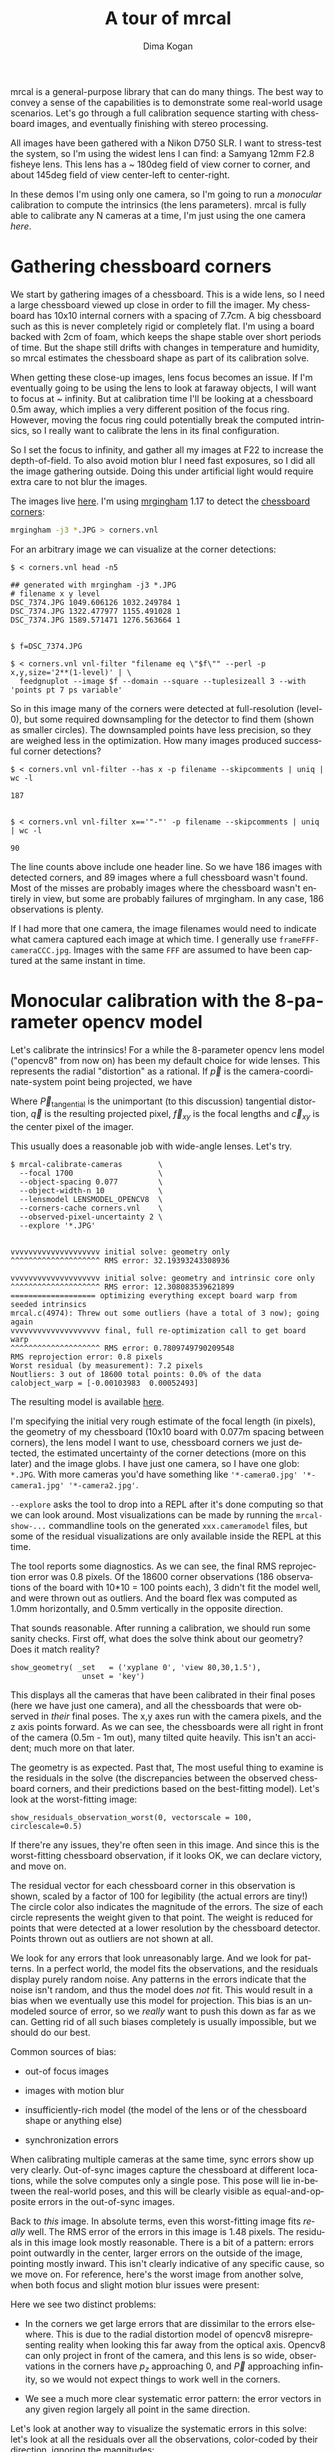 #+title: A tour of mrcal
#+author: Dima Kogan
#+email: dima@secretsauce.net
#+language: en

mrcal is a general-purpose library that can do many things. The best way to
convey a sense of the capabilities is to demonstrate some real-world usage
scenarios. Let's go through a full calibration sequence starting with chessboard
images, and eventually finishing with stereo processing.

All images have been gathered with a Nikon D750 SLR. I want to stress-test the
system, so I'm using the widest lens I can find: a Samyang 12mm F2.8 fisheye
lens. This lens has a ~ 180deg field of view corner to corner, and about 145deg
field of view center-left to center-right.

In these demos I'm using only one camera, so I'm going to run a /monocular/
calibration to compute the intrinsics (the lens parameters). mrcal is fully able
to calibrate any N cameras at a time, I'm just using the one camera /here/.

* Gathering chessboard corners

We start by gathering images of a chessboard. This is a wide lens, so I need a
large chessboard viewed up close in order to fill the imager. My chessboard has
10x10 internal corners with a spacing of 7.7cm. A big chessboard such as this is
never completely rigid or completely flat. I'm using a board backed with 2cm of
foam, which keeps the shape stable over short periods of time. But the shape
still drifts with changes in temperature and humidity, so mrcal estimates the
chessboard shape as part of its calibration solve.

When getting these close-up images, lens focus becomes an issue. If I'm
eventually going to be using the lens to look at faraway objects, I will want to
focus at ~ infinity. But at calibration time I'll be looking at a chessboard
0.5m away, which implies a very different position of the focus ring. However,
moving the focus ring could potentially break the computed intrinsics, so I
really want to calibrate the lens in its final configuration.

So I set the focus to infinity, and gather all my images at F22 to increase the
depth-of-field. To also avoid motion blur I need fast exposures, so I did all
the image gathering outside. Doing this under artificial light would require
extra care to not blur the images.

The images live [[file:data/board][here]]. I'm using [[https://github.com/dkogan/mrgingham/][mrgingham]] 1.17 to detect the [[./data/board/corners.vnl][chessboard corners]]:

#+begin_src sh
mrgingham -j3 *.JPG > corners.vnl 
#+end_src

For an arbitrary image we can visualize at the corner detections:

#+begin_example
$ < corners.vnl head -n5

## generated with mrgingham -j3 *.JPG
# filename x y level
DSC_7374.JPG 1049.606126 1032.249784 1
DSC_7374.JPG 1322.477977 1155.491028 1
DSC_7374.JPG 1589.571471 1276.563664 1


$ f=DSC_7374.JPG

$ < corners.vnl vnl-filter "filename eq \"$f\"" --perl -p x,y,size='2**(1-level)' | \
  feedgnuplot --image $f --domain --square --tuplesizeall 3 --with 'points pt 7 ps variable'
#+end_example

[[./mrgingham-results.png]]

So in this image many of the corners were detected at full-resolution (level-0),
but some required downsampling for the detector to find them (shown as smaller
circles). The downsampled points have less precision, so they are weighed less
in the optimization. How many images produced successful corner detections?

#+begin_example
$ < corners.vnl vnl-filter --has x -p filename --skipcomments | uniq | wc -l

187


$ < corners.vnl vnl-filter x=='"-"' -p filename --skipcomments | uniq | wc -l

90
#+end_example

The line counts above include one header line. So we have 186 images with
detected corners, and 89 images where a full chessboard wasn't found. Most of
the misses are probably images where the chessboard wasn't entirely in view, but
some are probably failures of mrgingham. In any case, 186 observations is
plenty.

If I had more that one camera, the image filenames would need to indicate what
camera captured each image at which time. I generally use
=frameFFF-cameraCCC.jpg=. Images with the same =FFF= are assumed to have been
captured at the same instant in time.

* Monocular calibration with the 8-parameter opencv model

Let's calibrate the intrinsics! For a while the 8-parameter opencv lens model
("opencv8" from now on) has been my default choice for wide lenses. This
represents the radial "distortion" as a rational. If $\vec p$ is the
camera-coordinate-system point being projected, we have

\begin{eqnarray*}
\vec P &\equiv& \frac{\vec {p_{xy}}}{p_z} \\
r &\equiv& \left|\vec P\right|            \\
\vec P_\mathrm{radial} &\equiv& \frac{ 1 + k_0 r^2 + k_1 r^4 + k_4 r^6}{ 1 + k_5 r^2 + k_6 r^4 + k_7 r^6} \vec P \\
\vec q &=& \vec f_{xy} \left( \vec P_\mathrm{radial} + \vec P_\mathrm{tangential} \right) + \vec c_{xy}
\end{eqnarray*}

Where $\vec P_\mathrm{tangential}$ is the unimportant (to this discussion)
tangential distortion, $\vec q$ is the resulting projected pixel, $\vec f_{xy}$
is the focal lengths and $\vec c_{xy}$ is the center pixel of the imager.

This usually does a reasonable job with wide-angle lenses. Let's try.

#+begin_example
$ mrcal-calibrate-cameras        \
  --focal 1700                   \
  --object-spacing 0.077         \
  --object-width-n 10            \
  --lensmodel LENSMODEL_OPENCV8  \
  --corners-cache corners.vnl    \
  --observed-pixel-uncertainty 2 \
  --explore '*.JPG'


vvvvvvvvvvvvvvvvvvvv initial solve: geometry only
^^^^^^^^^^^^^^^^^^^^ RMS error: 32.19393243308936

vvvvvvvvvvvvvvvvvvvv initial solve: geometry and intrinsic core only
^^^^^^^^^^^^^^^^^^^^ RMS error: 12.308083539621899
=================== optimizing everything except board warp from seeded intrinsics
mrcal.c(4974): Threw out some outliers (have a total of 3 now); going again
vvvvvvvvvvvvvvvvvvvv final, full re-optimization call to get board warp
^^^^^^^^^^^^^^^^^^^^ RMS error: 0.7809749790209548
RMS reprojection error: 0.8 pixels
Worst residual (by measurement): 7.2 pixels
Noutliers: 3 out of 18600 total points: 0.0% of the data
calobject_warp = [-0.00103983  0.00052493]
#+end_example

The resulting model is available [[file:data/board/opencv8.cameramodel][here]].

I'm specifying the initial very rough estimate of the focal length (in pixels),
the geometry of my chessboard (10x10 board with 0.077m spacing between corners),
the lens model I want to use, chessboard corners we just detected, the estimated
uncertainty of the corner detections (more on this later) and the image globs. I
have just one camera, so I have one glob: =*.JPG=. With more cameras you'd have
something like ='*-camera0.jpg' '*-camera1.jpg' '*-camera2.jpg'=.

=--explore= asks the tool to drop into a REPL after it's done computing so that
we can look around. Most visualizations can be made by running the
=mrcal-show-...= commandline tools on the generated =xxx.cameramodel= files, but
some of the residual visualizations are only available inside the REPL at this
time.

The tool reports some diagnostics. As we can see, the final RMS reprojection
error was 0.8 pixels. Of the 18600 corner observations (186 observations of the
board with 10*10 = 100 points each), 3 didn't fit the model well, and were
thrown out as outliers. And the board flex was computed as 1.0mm horizontally,
and 0.5mm vertically in the opposite direction.

That sounds reasonable. After running a calibration, we should run some sanity
checks. First off, what does the solve think about our geometry? Does it match
reality?

#+begin_example
show_geometry( _set   = ('xyplane 0', 'view 80,30,1.5'),
                unset = 'key')
#+end_example

[[./calibration-chessboards-geometry.png]]

This displays all the cameras that have been calibrated in their final poses
(here we have just one camera), and all the chessboards that were observed in
/their/ final poses. The x,y axes run with the camera pixels, and the z axis
points forward. As we can see, the chessboards were all right in front of the
camera (0.5m - 1m out), many tilted quite heavily. This isn't an accident; much
more on that later.

The geometry is as expected. Past that, The most useful thing to examine is the
residuals in the solve (the discrepancies between the observed chessboard
corners, and their predictions based on the best-fitting model). Let's look at
the worst-fitting image:

#+begin_example
show_residuals_observation_worst(0, vectorscale = 100, circlescale=0.5)
#+end_example

[[./worst-opencv8.png]]

If there're any issues, they're often seen in this image. And since this is the
worst-fitting chessboard observation, if it looks OK, we can declare victory,
and move on.

The residual vector for each chessboard corner in this observation is shown,
scaled by a factor of 100 for legibility (the actual errors are tiny!) The
circle color also indicates the magnitude of the errors. The size of each circle
represents the weight given to that point. The weight is reduced for points that
were detected at a lower resolution by the chessboard detector. Points thrown
out as outliers are not shown at all.

We look for any errors that look unreasonably large. And we look for patterns.
In a perfect world, the model fits the observations, and the residuals display
purely random noise. Any patterns in the errors indicate that the noise isn't
random, and thus the model does /not/ fit. This would result in a bias when we
eventually use this model for projection. This bias is an unmodeled source of
error, so we /really/ want to push this down as far as we can. Getting rid of
all such biases completely is usually impossible, but we should do our best.

Common sources of bias:

- out-of focus images

- images with motion blur

- insufficiently-rich model (the model of the lens or of the chessboard shape or
  anything else)

- synchronization errors

When calibrating multiple cameras at the same time, sync errors show up very
clearly. Out-of-sync images capture the chessboard at different locations, while
the solve computes only a single pose. This pose will lie in-between the
real-world poses, and this will be clearly visible as equal-and-opposite errors
in the out-of-sync images.

Back to /this/ image. In absolute terms, even this worst-fitting image fits
/really/ well. The RMS error of the errors in this image is 1.48 pixels. The
residuals in this image look mostly reasonable. There is a bit of a pattern:
errors point outwardly in the center, larger errors on the outside of the image,
pointing mostly inward. This isn't clearly indicative of any specific cause, so
we move on. For reference, here's the worst image from another solve, when both
focus and slight motion blur issues were present:

[[./worst-opencv8-bias.png]]

Here we see two distinct problems:

- In the corners we get large errors that are dissimilar to the errors
  elsewhere. This is due to the radial distortion model of opencv8
  misrepresenting reality when looking this far away from the optical axis.
  Opencv8 can only project in front of the camera, and this lens is so wide,
  observations in the corners have $p_z$ approaching 0, and $\vec P$ approaching
  infinity, so we would not expect things to work well in the corners.

- We see a much more clear systematic error pattern: the error vectors in any
  given region largely all point in the same direction.

Let's look at another way to visualize the systematic errors in this solve:
let's look at all the residuals over all the observations, color-coded by their
direction, ignoring the magnitudes:

#+begin_example
show_residuals_directions(0, unset='key')
#+end_example

[[./directions-opencv8.png]]

As before, if the model fit the observations, the errors would represent random
noise, and no error pattern would be visible. Here we can clearly see lots of
green in the top-right and top and left, lots of blue and magenta in the center,
yellow at the bottom, and so on. This is not random noise.

The green contour at the edge is the "valid-intrinsics region", a rough estimate
indicating where the intrinsics are reliable. It is useful only approximately,
/especially/ for parametric models such as opencv8.

Clearly there's some bias in this model. As we have seen, the errors here are
all fairly small, but they become very important when doing precision work like,
for instance, long-range stereo.

Let's fix it.

* Monocular calibration with a splined stereographic model

Usable uncertainty quantification and accurate projections are major goals of
mrcal. To achive these, mrcal supports /splined/ models. At this time there's
only a single representation supported: a /splined stereographic/ model. More
will be added with time.

** Splined stereographic model definition

The basis of a splined stereographic model is a stereographic projection. A
world point that lies $\theta$ off the camera's optical axis projects to
$\left|\vec q - \vec q_0\right| = 2 f \tan \frac{\theta}{2}$ pixels from the
image center where $f$ is the focal length. Note that this representation
supports projections behind the camera ($\theta > 90^\circ$) with a single
singularity directly behind the camera. This is unlike the pinhole model, which
has $\left|\vec q - \vec q_0\right| = f \tan \theta$, and projects to infinity as $\theta
\rightarrow 90^\circ$.

Basing the new model on a stereographic projection lifts the inherent
forward-view-only limitation of opencv8. To give the model enough flexibility to
be able to represent any projection function I define two correction surfaces,
which serve to adjust the stereographic projection to fit whatever projection
behavior we want. I do this:

Let $\vec p$ be the camera-coordinate system point being projected. The angle
off the projection center is

\[ \theta \equiv \tan^{-1} \frac{\left|\vec {p_{xy}}\right|}{p_z} \]

The normalized stereographic projection is

\[ \vec u \equiv 2 \frac{\vec {p_{xy}}}{\left|\vec {p_{xy}}\right|} \tan\frac{\theta}{2}  \]

This initial projection operation collapses the 3D point $\vec p$ into a 2D
point $\vec u$. I use this projection value to look-up an adjustment factor
$\Delta \vec u$ using two splined surfaces: one for each of the two elements of

\[ \Delta \vec u \equiv \begin{bmatrix} \mathrm{spline0} \left( \vec u \right) \\ \mathrm{spline1} \left( \vec u \right) \end{bmatrix} \]

The parameters defining these surfaces comprise the parameters of this lens
model. I use B-splines to represent the surfaces (quadratic and cubic are
implemented at this time). These have optimization-friendly local support and
sufficient continuity properties.

Once we have the correction, we can define the rest of the projection function:

\[ \vec q = \vec f_{xy} \left( \vec u + \Delta \vec u \right) + \vec c_{xy} \]

Here $\vec f_{xy}$ and $\vec c_{xy}$ are the usual focal-length-in-pixels and
imager-center parameters that all the other projection function have. The user
decides how much of the normalized $\vec u$ space we want to support. And the
user decides how dense the spline should be.

** Solving

I run the same exact calibration as before, but using the richer model to
specify the lens:

#+begin_example
$ mrcal-calibrate-cameras                                                       \
  --focal 1700                                                                  \
  --object-spacing 0.077                                                        \
  --object-width-n 10                                                           \
  --lensmodel LENSMODEL_SPLINED_STEREOGRAPHIC_order=3_Nx=30_Ny=20_fov_x_deg=170 \
  --corners-cache corners.vnl                                                   \
  --observed-pixel-uncertainty 2                                                \
  --explore '*.JPG'


vvvvvvvvvvvvvvvvvvvv initial solve: geometry only
^^^^^^^^^^^^^^^^^^^^ RMS error: 32.19393243308936

vvvvvvvvvvvvvvvvvvvv initial solve: geometry and intrinsic core only
^^^^^^^^^^^^^^^^^^^^ RMS error: 12.308083539621899
=================== optimizing everything except board warp from seeded intrinsics
vvvvvvvvvvvvvvvvvvvv final, full re-optimization call to get board warp
^^^^^^^^^^^^^^^^^^^^ RMS error: 0.599580146623648
RMS reprojection error: 0.6 pixels
Worst residual (by measurement): 4.3 pixels
Noutliers: 0 out of 18600 total points: 0.0% of the data
calobject_warp = [-0.00096895  0.00052931]
#+end_example

The resulting model is available [[file:data/board/splined.cameramodel][here]].

The lens model
=LENSMODEL_SPLINED_STEREOGRAPHIC_order=3_Nx=30_Ny=20_fov_x_deg=170= is the only
difference in the command. Unlike =LENSMODEL_OPENCV8=, /this/ model has
/configuration/ parameters: the spline order (we use cubic splines here), the
spline density (here each spline surface has 30 x 20 knots), and the rough
field-of-view (here we specify about 170 degrees horizontal field of view).

There're over 1000 lens parameters here, but the problem is very sparse, so we
can still process this in a reasonable time. Making this work faster would be
great, but it's already reasonably fast for most usages.

The opencv8 solve had 3 points that fit so poorly, the solver threw them away as
outliers. Here we have 0. The RMS reprojection error dropped from 0.8 pixels to
0.6. The estimated chessboard shape stayed roughly the same. These are all what
we hope to see.

Let's look at the worst-fitting single image in /this/ solve:

#+begin_example
show_residuals_observation_worst(0, vectorscale = 100, circlescale=0.5)
#+end_example

[[./worst-splined.png]]

Interestingly, it is the same observations as with opencv8. All the errors are
significantly smaller than before; the previous pattern is much less pronounced,
but it still there. What do the residual directions tell us?

#+begin_example
show_residuals_directions(0, unset='key')
#+end_example

[[./directions-splined.png]]

/Much/ better. If there is a pattern, I can't see it.

We can also visualize the spline surface itself. Here I'm using the commandline
tool instead of a function in the =mrcal-calibrate-cameras= REPL.

#+begin_src sh
mrcal-show-splined-model-surface --spline-index-domain data/board/splined.cameramodel x --set 'cbrange [-.25:.25]' --unset key
#+end_src

[[./splined-knots.png]]

This shows $\Delta u_0 = \mathrm{spline0}\left(\vec u\right)$. Each X in the
plot is a "knot" of the spline surface, a point where a control point value is
defined. We're looking at the spline domain, so the axes of the plot are $u_0$
and $u_1$. This is a cubic spline, so the valid spline region starts one knot
inside from the edge; this is shown as the green rectagle. Each $\vec u$
projects to some pixel coordinate $\vec q$ in some very nonlinear way, and I
draw the bounds of the imager as the thick, purple curve. We want the imager
bounds to lie entirely within the valid spline region. Looking at this plot, we
can see that is indeed what happens. If the imager poked outside the valid
spline region, we wouldn't be able to project anything to that slice of the
image. The fix would be to increase the model field of view by adjusting the
=fov_x_deg= values in the name of the lens model.

Alternately, I can look at the spline surface as a function of the pixel
coordinates:

#+begin_src sh
mrcal-show-splined-model-surface splined.cameramodel --set 'cbrange [-.25:.25]' x --unset key --set 'xrange [-300:6300]' --set 'yrange [4300:-300]'
#+end_src

[[./splined-knots-pixel-domain.png]]

Now the imager boundary is a nice rectangle, but the valid spline region is a
curve. Here we can also see an [[file:index.org::#splined non-monotonicity][ugly feature of the current representation]]: since
the correction $\Delta \vec u$ uses $\vec u$ to index the splined surface, the
resulting projection function is allowed to be non-monotonic. This results in
very odd-looking behavior at the edges:

- wildly jumping knot positions at the edges (as seen in the scary-looking
  valid-spline region bounds in this plot)
- extreme values of the spline surface at the edges (as seen in the yellow/black
  blobs in the previous plots)

It would be nice to fix these, but they cause no obvious practical ill effects.

* Differencing
We just used the same chessboard observations to compute the intrinsics of a
lens in two different ways:

- Using a lean opencv8 lens model
- Using a rich splined-stereographic lens model

And we saw evidence that the splined model will do a better job of representing
reality. Can we quantify that? How different are the two models? Let's compute
it. Given a pixel $\vec q_0$ we can

1. Unproject it to a point $\vec p$ using one lens model
2. Project $\vec p$ back to pixel coords $\vec q_1$ using the /other/ lens model
3. Report the reprojection difference $\vec q_1 - \vec q_0$ as the diff at this
   pixel location

[[./diff-notransform.svg]]

This is a very common thing to want to do, so mrcal provides a tool to do it.
Let's compare the two models:

#+begin_src sh
mrcal-show-projection-diff --radius 0 --cbmax 200 --unset key data/board/opencv8.cameramodel data/board/splined.cameramodel
#+end_src

[[./diff-radius0-heatmap-splined-opencv8.png]]

Well that's strange. The reported differences really do have units of /pixels/.
Are the two models /that/ different? And is the best-aligned area really where
this plot indicates? If we ask for the vector field of differences instead of a
heat map, we get a hint about what's going on:

#+begin_src sh
mrcal-show-projection-diff --radius 0 --cbmax 200 --unset key --vectorfield --vectorscale 5 --gridn 30 20 data/board/opencv8.cameramodel data/board/splined.cameramodel
#+end_src

[[./diff-radius0-vectorfield-splined-opencv8.png]]

This is a /very/ regular pattern. What does it mean?

The answer is rooted in the location and orientation of the camera coordinate
system in respect to the physical lens and camera. The optimization algorithm
only knows where the chessboard corners were observed. It does /not/ know where
anything is, and it has to compute all geometry. And as always, fitted results
differ from reality somewhat. In this case, the origin of the camera coordinate
system and the orientation of this coordinate system are noisy quantities that
will vary from solve to solve. There exists some transformation between the
camera coordinate system from the solution and the coordinate system defined by
the physical lens and camera body. And this transformation is different each
time we run a solve. It is important to note that *this implied transformation
is built-in to the intrinsics*. Even if we're not explicitly optimizing the
camera pose (which is the case with these monocular solves), this implied
transformation is still something that exists and moves around in response to
noise. Rich models like the splined stereographic models are able to encode a
wider range of implied transformations, but even the simplest models have some
transform that must be compensated for.

Looking at the vectorfield above, it looks like we need to move one of the
cameras up and to the left, and then we need to rotate that camera. We can
automate this by adding a critical missing step to the procedure above between
steps 1 and 2:

- Transform $\vec p$ from the coordinate system of one camera to the coordinate
  system of the other camera

[[./diff-yestransform.svg]]

But we don't know anything about the physical coordinate system of either
camera. How can we compute this transformation? We do a fit. The "right"
transformation will transform $\vec v$ in such a way that the reported
mismatches in $\vec q$ will be minimized. There are many details here, but we
don't need to know them to run the tool. Previously we passed =--radius 0= to
bypass the fit. Let's leave out that option to get the usable diff:

#+begin_src sh
mrcal-show-projection-diff --unset key data/board/opencv8.cameramodel data/board/splined.cameramodel
#+end_src

[[./diff-splined-opencv8.png]]

/Much/ better. As expected, the two models agree relatively well in the center,
and the error grows as we move towards the edges. If we used a leaner model,
such as opencv4, this effect would be more pronounced. Do note that since we do
a fit, there's some ambiguity in the details. We choose where we get the data
for our implied transformation fit. We can decide that we really care about low
differences right at the center at the expense of a worse fit further out, or we
can decide that a reasonable-but-not-great fit is acceptable as long as it
covers a wide area. For instance, focusing at the center gives us a lower diff
there:

#+begin_src sh
mrcal-show-projection-diff --radius 500 --unset key data/board/opencv8.cameramodel data/board/splined.cameramodel
#+end_src

[[./diff-radius500-splined-opencv8.png]]

Both are valid.

This differencing method is very powerful. We can use it to, for instance

- evaluate the variability of different lenses
- quantify intrinsics drift due to mechanical or thermal stresses, or anything else
- test different solution methods
- as the core of a cross-validation scheme

Many of these analyses immediately raise a question: how much of a difference do
I expect to get from random noise, and how much is attributable to whatever I'm
measuring?

Furthermore, how do we decide which data to use for the fit of the implied
transformation? Here I was careful to get chessboard images everywhere in the
imager, but what if there was occlusion in the space, so I was only able to get
images in one area? In this case we would want to use only the data in that area
for the fit of the implied transformation (because we won't expect the data in
other areas to fit). But what to do if we don't know where that area is?

These questions can be answered conclusively by quantifying the projection
uncertainty, so let's talk about that now.

* Projection uncertainty

It would be /really/ nice to be able to compute an /uncertainty/ along with
every projection operation: given a camera-coordinate point $\vec p$ we would
compute the projected pixel coordinate $\vec q$, along with the covariance
$\mathrm{Var} \left(\vec q\right)$ to represent the uncertainty. If this were
available we could

- Propagate this uncertainty downstream to whatever uses the projection
  operation, for example to get the uncertainty of ranges from a triangulation
- Evaluate how trustworthy a given calibration is, and to run studies about how
  to do better
- Quantify the baseline noise level for informed interpretation of model
  differences
- Intelligently select the region used to compute the implied transformation
  when computing differences

Some of these are quite important. Since splined models can have 1000s of
parameters, and when fitting those models we /will/ overfit. This isn't bad in
itself, however, if we can quantify the uncertainty: "overfitting" simply means
the uncertainty is higher than it otherwise would be, and if we can quantify it,
we can decide what level is acceptable.

So let's compute it. This description is a summary; a detailed writeup is in the
docstring for =mrcal.projection_uncertainty()=. We assume that the model of our
system is correct, and that the fitted results are not perfect only because the
input observations have some noise. As we have seen in the earlier solves, this
assumption is much more valid with splined models than it is with all the lean
models. We have seen that the residual distribution in the opencv8 solve has
visible patterns (it is heteroscedactic), so there are unmodeled errors in that
solve. The uncertainty analysis does /not/ take those errors into account, and
the reported uncertainties will be overly-optimistic when using lean models.

The noise in the input observations is hard to measure (there's an [[https://github.com/dkogan/mrgingham/blob/master/mrgingham-observe-pixel-uncertainty][attempt]] in
mrgingham), but easy to loosely estimate. It is a reasonable assumption that
each x and y measurement in every chessboard corner contains independent,
gaussian noise, and we can get a loose estimate of its variance by inspection.
If mrgingham needed to downsample the image to get a corner's coordinates, the
expected noise level is increase accordingly. This estimate of the input noise
is passed in to the =mrcal-calibrate-cameras= tool in the
=--observed-pixel-uncertainty= argument.

We propagate the uncertainty of the inputs through the optimization to get the
covariance of the full optimization vector. This vector includes /everything/:
the intrinsics of /all/ the cameras, the geometry of /all/ the cameras, the
geometry of /all/ the chessboard poses, the chessboard shape, etc.

Now let's say we have a point fixed in space somewhere. We can use the geometry
in the optimization vector to transform this point to the camera's coordinate
system (all geometry in the solve is uncertain), and then we can use the
camera's intrinsics (also uncertain) to project that point to a pixel
coordinate. We have the covariances of all these things, and we propagate those
through the transformations and projection to get the covariance of the reported
pixel coordinate. This glosses over a lot of detail. Please see the docstring
for =mrcal.projection_uncertainty()= for more information.

** Simulation

Let's generate some synthetic data to demonstrate this idea in practice. The
analysis and results come directly from running this script from the mrcal test
suite:

#+begin_src sh
test/test-projection-uncertainty.py --fixed cam0 --model opencv4 --make-documentation-plots
#+end_src

Let's place 4 cameras using an opencv4 distortion model side by side, and let's
have them look at 50 chessboards, with randomized positions and orientations.
The bulk of this is done by =mrcal.synthesize_board_observations()=. The
synthetic geometry looks like this:

[[file:simulated-geometry--simulated-uncertainty-opencv4.svg]]

The coordinate system of each camera is shown. Each observed chessboard is shown
as a zigzag connecting all the corners in order. What does each camera actually
see?

[[file:simulated-observations--simulated-uncertainty-opencv4.svg]]

All the chessboards are roughly at the center of the scene, so the left camera
sees stuff on the right, and the right camera sees stuff on the left.

We want to evaluate the uncertainty of a calibration made with these
observations. We run 100 randomized trials, where each time we

- add a bit of noise to the observations
- compute the calibration
- look at what happens to the projection of an arbitrary point on the imager:
  the marked * in the plots above

A very confident calibration has low uncertainty, and projections would be
insensitive to observation noise: the * wouldn't move very much when we add
input noise. By contrast, a poor calibration would have high uncertainty, and
the * would move quite a bit due to random observation noise.

Let's run the ramdomized trials, and let's plot where the projected * ends up
for each trial. Let's plot the empirical 1-sigma ellipse computed from these
samples, and let's also plot the 1-sigma ellipse predicted by the
=mrcal.projection_uncertainty()= routine. This routine is analytical, and does
/not/ do any random sampling. It is thus much faster than sampling would be.

[[file:distribution-onepoint--simulated-uncertainty-opencv4.svg]]

Clearly the two ellipses (blue and green) line up very well, so there's very
good agreement between the observed and predicted uncertainties. So from now on
I will use the predictions only. We see that the uncertainties of this point are
very different for each camera. Why? Because we're looking at a point in the
top-left quadrant of the imager. And as we saw before, this point was surrounded
by chessboard observations in only one camera. In the two middle cameras this
point was on the edge of where the chessboards were observed. And in the last
camera, the observations were all far away from this point. In this camera, we
have no data about the lens behavior in this area, and we're extrapolating. We
should expect to have the best uncertainty in the first camera, worse
uncertainties in the next two cameras, and very poor uncertainty in the last
camera. And this is exactly what we observe.

Since we can use the relatively quick-to-compute
=mrcal.projection_uncertainty()= estimates, let's look at the uncertainty maps
across the whole imager. =mrcal.show_projection_uncertainty()= does this for us:

[[file:uncertainty-wholeimage--simulated-uncertainty-opencv4.png]]

As expected, we see that the sweet spot is different for each camera, and it
tracks the location of the chessboard observations. And we can see that the * is
in the sweet spot only in the first camera.

Let's focus on the last camera. Here the chessboard observations were nowhere
near the focus point, and we reported an expected projection error of ~0.8
pixels. This is significantly worse than the other cameras, but it's not
terrible. If an error of 0.8 pixels is acceptable for our application, could we
use that calibration result to project points around the *?

No. We didn't observe any chessboards there, so we really don't know how the
lens behaves in that area. The uncertainty algorithm isn't wrong, but in this
case it's not answering the question we really want answered. We're computing
how the observation noise affects the calibration, including the lens parameters
(opencv4 in this case). And then we compute how the noise in those lens
parameters and geometry affects projection. In /this/ case we're using a very
lean lens model. Thus this model is quite stiff, and this stiffness prevents the
projection $\vec q$ from moving very far, which we then interpret as a
relatively-low uncertainty of 0.8 pixels. Our choice of lens model itself is
giving us low uncertainties. If we knew for a fact that the true lens is 100%
representable by an opencv4 model, then this would be be correct, but that never
happens in reality. So *lean models always produce an overly-optimistic
uncertainty estimate*.

This is yet another major advantage of the splined models: they're very
flexible, so the model itself has very little effect on our reported
uncertainty. And we get the behavior we want: confidence in the result is driven
/only/ by the data we have gathered.

Let's re-run this analysis using a splined model, and let's look at the same
uncertainty plots as above (note: this is /slow/):

#+begin_src sh
test/test-projection-uncertainty.py --fixed cam0 --model splined --make-documentation-plots
#+end_src

[[file:uncertainty-wholeimage--simulated-uncertainty-splined.png]]

As we hoped, the reported uncertainties are now far worse. In fact, we can see
that only the first camera's projection is truly reliable at the *. This is
representative of reality.

Given all this I will claim that we want to use splined models in most
situations, even for long lenses which roughly follow the pinhole model. The
basis of mrcal's splined models is the stereographic projection, which is
identical to a pinhole projection when representing a long lens. So the splined
models will fit long lenses well. The only downside to using a splined model in
general is the extra required computational cost. It isn't terrible today, and
will get better with time. And for that low price we get the extra precision (no
lens follows the pinhole projection when you look closely enough) and we get
truthful uncertainty reporting.

** Revisiting uncertainties from the earlier calibrations

We started this by calibrating a camera using an opencv8 model, and then again
with a splined model. Let's look at the uncertainty of those solves using the
handy =mrcal-show-projection-uncertainty= tool.

First, the opencv8 solve:

#+begin_src sh
mrcal-show-projection-uncertainty data/board/opencv8.cameramodel --unset key
#+end_src

[[./uncertainty-opencv8.png]]

And the splined solve:

#+begin_src sh
mrcal-show-projection-uncertainty data/board/splined.cameramodel --unset key
#+end_src

[[./uncertainty-splined.png]]

As expected, the splined model doesn't have the stiffness of opencv8, so we get
the less optimistic (but more realistic) uncertainties.

* The effect of range in differencing and uncertainty computations

Earlier I talked about how we compute the diff between two models and about how
we compute uncertainties. There was one important detail common to both those
computations that I glossed over earlier, and that I would like to revisit now.
A reminder:

- To compute a diff, I unproject $\vec q_0$ to a point in space $\vec p$ (in
  camera coordinates), transform it, and project that back to the other camera
  to get $\vec q_1$

- To compute an uncertainty, I unproject $\vec q_0$ to (eventually) a point in
  space $\vec p$ (in some global coordinate system), then project it back,
  propagating all the uncertanties of all the quantities used to compute the
  transformations and projection.

The significant part is the specifics of "unproject $\vec q_0$". Unlike a
projection operation, an /unprojection/ is ambiguous: given some
camera-coordinate-system point $\vec p$ that projects to a pixel $\vec q$, we
have $\vec q = \mathrm{project}\left(k \vec v\right)$ /for all/ $k$. So an
unprojection gives you a direction, but no range. What that means in this case,
is that we choose a range of interest when computing diffs or uncertainties. It
only makes sense to talk about a "diff when looking at points $x$ meters away"
or "the projection uncertainty when looking out to $x$ meters".

A surprising consequence of this is that while /projection/ is invariant to
scaling ($k \vec v$ projects to the same $\vec q$ for any $k$), the uncertainty
of this projection is /not/ invariant to this scaling:

[[./projection-scale-invariance.svg]]

Let's look at the projection uncertainty at the center of the imager at
different ranges for the opencv8 model we computed earlier:

#+begin_src sh
mrcal-show-projection-uncertainty --vs-distance-at center data/board/opencv8.cameramodel --set 'yrange [0:0.4]'
#+end_src

[[./uncertainty-vs-distance-at-center.svg]]

So the uncertainty grows without bound as we approach the camera. As we move
away, there's a sweet spot where we have maximum confidence. And as we move
further out still, we approach some uncertainty asymptote at infinity.
Qualitatively this is the figure I see 100% of the time, with the position of
the minimum and of the asymptote varying.

Why is the uncertainty unbounded as we approach the camera? Because we're
looking at the projection of a stationary global point into a camera whose
position is uncertain. As we get closer to the origin of the camera, the noise
in the camera position dominates the projection, and the uncertainty shoots to
infinity.

What controls the range where we see the uncertainty optimum? The range where we
observed the chessboards. I will prove this conclusively in the next section. It
makes sense: the lowest uncertainty corresponds to the region where we have the
most information.

What controls the uncertainty at infinity? I don't have an intuitive answer, but
we'll get a sense from experiments in the next section.

This is a very important effect to characterize. In many applications the range
of observations at calibration time will vary significantly from the working
range post-calibration. For instance, any application involving wide lenses will
use closeup calibration images, but working images from further out. We don't
want to compute a calibration where the calibration-time uncertainty is
wonderful, but the working-range uncertainty is poor.

I should emphasize that while this is unintuitive, this effect that you might
have a calibration that works well at one range, but very poorly at another
range is very real. It isn't just something that you get out of some opaque
equations, but it's observable in the field. Here're two real-world diffs of two
calibrations computed off different observations from the same lens gathered one
right after the other. The two models came from the same camera and lens at the
same time, so in theory they should be identical. A diff at infinity:

#+begin_src sh
mrcal-show-projection-diff --unset key camera.cameramodel
#+end_src

[[./diff-l2-dance68-joint1-camera11-infinity.png]]

And again at 0.5m (close to the range to the chessboards)

#+begin_src sh
mrcal-show-projection-diff --distance 0.5 --unset key camera.cameramodel
#+end_src

[[./diff-l2-dance68-joint1-camera11-0.5m.png]]

Clearly the prediction that uncertainties are lowest at the chessboard range,
and rise at infinity is borne out here by just looking at diffs, /without/
computing uncertainty curves. I didn't have to look very hard to find
calibrations that showed this, either. Any calibration from suboptimal
chessboard images (see next section) shows this effect. I didn't use the
calibrations from this document because they're too good to see this clearly.

* Optimal choreography

Now that we know how to measure calibration quality and what to look for, we can
run some studies to figure out what makes a good chessboard dance. These are all
computed by the =analyses/dancing/dance-study.py= tool. It generates synthetic
data, scans a parameter, and produces the uncertainty-vs-range curves at the
center to visualize the effect of that parameter.

I run all of these studies using the opencv8 model computed above. It computes
faster than the splined model, and qualitatively produces the similar results.

How many chessboard observations should we get?

#+begin_src sh
dance-study.py --scan-Nframes --Ncameras 1 --Nframes 20,200 --range 0.5 board/opencv8.cameramodel --observed-pixel-uncertainty 2 --ymax 3
#+end_src

[[./dance-study-scan-Nframes.svg]]

Here I'm running a monocular solve that looks at chessboards ~ 0.5m away,
scanning the frame count from 20 to 200.

The horizontal dashed line is the uncertainty of the input noise observations.
Looks like we can usually do much better than that. The vertical dashed line is
the mean distance where we observed the chessboards. Looks like the sweet spot
is a bit past that.

And it looks like more observations is always better, but we reach the point of
diminishing returns at ~ 100 frames.

OK. How close should the chessboards be?

#+begin_src sh
dance-study.py --scan-ranges --Ncameras 1 --Nframes 100 --range 0.4,10 board/opencv8.cameramodel --observed-pixel-uncertainty 2
#+end_src

[[./dance-study-scan-Nranges.svg]]

This effect is /dramatic/: we want closeups. Anything else is far less useful.
Here we have two vertical dashed lines, indicating the minimum and maximum
ranges I'm scanning. And we can see, the the sweet spot for each trial moves
further back as we move the chessboards back.

Alrighty. Should the chessboards be shown head-on, or should they be tilted?

#+begin_src sh
dance-study.py --scan-tilts --tilt-radius 0,80 --Ncameras 1 --Nframes 100 --range 0.5 board/opencv8.cameramodel --observed-pixel-uncertainty 2 --ymax 0.8 --uncertainty-at-range-sampled-max 1.8
#+end_src

[[./dance-study-scan-tilts.svg]]

The head-on views (tilt = 0) produce quite poor results. And we get more and
more confidence with more board tilt, with diminishing returns at about 45
degrees.

We now know that we want closeups and we want tilted views. This makes intuitive
sense: a tilted close-up view is the best-possible view to tell the solver
whether the size of the observed chessboard is caused by the focal length of the
lens or by the distance of the observation to the camera. The worst-possible
observations for this are head-on far-away views. Given such observations,
moving the board forward/backward and changing the focal length have a very similar effect on the observed pixels.

Also this clearly tells us that /chessboards/ are the way to go, and a
calibration object that contains a grid of circles will work badly. Circle grids
work either by finding the centroid of each circle "blob" or by fitting a curve
to the circle edge to infer the location of the center. A circle viewed from a
tilted closeup will appear lopsided, so we have a choice of suffering a bias
from imprecise circle detections or getting poor uncertainties from insufficient
tilt.

And let's do one more. Often we want to calibrate multiple cameras, and we are
free to do one N-way calibration or N separate monocular calibrations or
anything in-between. The former has more constraints, so presumably that would
produce less uncertainty. How much?

I'm processing the same calibration geometry, varying the number of cameras from
1 to 8. The cameras are all in the same physical location, so they're all seeing
the same thing (modulo the noise), but the solves have different numbers of
parameters and constraints.

#+begin_src sh
dance-study.py --scan-Ncameras --Ncameras 1,8 --camera-spacing 0 --Nframes 100 --range 0.5 board/opencv8.cameramodel --ymax 0.4 --observed-pixel-uncertainty 2
#+end_src

[[./dance-study-scan-Ncameras.svg]]

So clearly there's a benefit to more cameras. After about 4, we hit diminishing
returns.

Conclusions:

- More frames are good
- Closeups are /extremely/ important
- Tilted views are good
- A smaller number of bigger calibration problems is good

None of this is surprising, but we can see the results from the data. And we now
know /exactly/ how much value we get out of each additional observation or an
extra little bit of board tilt.

[[./observation-usefulness.svg]]

* Stereo

Finally, let's do some stereo processing. Originally mrcal wasn't intended to do
this. But its generic capabilities in manipulating images, observations,
geometry and lens models made the core stereo functionality straightforward to
implement. So when I hit some problems with existing stereo tools, I added these
functions to mrcal.

** Formulation

What does "stereo processing" mean? I do usual [[https://en.wikipedia.org/wiki/Epipolar_geometry][epipolar geometry]] thing:

1. Ingest two camera models, each containing the intrinsics /and/ the relative
   pose between the two cameras
2. Given a pair of images captured by the two cameras I transform the images to
   construct "rectified" images
3. I perform "stereo matching", where I compare each row of the left rectified
   image to the corresponding row of the right rectified image. For each pixel in
   the left rectified image I try to find the corresponding pixel in the same row
   of the right rectified image. The difference in columns is written to a
   "disparity" image. This matching is the most computationally-intensive part of
   the process
4. I convert the "disparity" image to a "range" image using some basic geometry

A crucial part of this is that everything observed in any given row in the left
rectified image and everything observed in the /same/ row in the right rectified
image all lies in the same plane in space. This allows for one-dimensional
stereo-matching, which is a massive computational win over the two-dimensional
matching that would be required with another formulation. We thus transform our
images into the space of $\phi$ (the "elevation"; the tilt of the epipolar
plane) and $\theta$ (the "azimuth"; the left/right angle inside the plane):

[[./rectification.svg]]

** Let's do it!

We computed intrinsics earlier, so let's use these for stereo processing. I only
use the splined model here.

I took several images off [[https://www.openstreetmap.org/#map=19/34.05565/-118.25333][a catwalk over Figueroa St in downtown Los Angeles]].
This is the view S along Figueroa St. There're tall buildings ahead and on
either side, making for an interesting stereo scene.

#+begin_src sh :exports none :eval no-export
# all the images downsampled for view on the page like this
for img ( data/figueroa-overpass-looking-S/{[01].jpg,[01]-reprojected-scale*.jpg,jplv-stereo-rect-*-scale*.png,rectified[01]-*.jpg,narrow-{left,right}.jpg,range-*.png,disparity-*.png} ) { convert $img -scale 12% ${img:t:r}.downsampled.${img:e} }
#+end_src

The two images out of the camera look like this:

[[./data/figueroa-overpass-looking-S/0.jpg][file:0.downsampled.jpg]]
[[./data/figueroa-overpass-looking-S/1.jpg][file:1.downsampled.jpg]]

All the full-size images are available by clicking on an image.

The cameras are 7ft (2.1m) apart. In order to compute stereo images we need an
accurate estimate of the geometry of the cameras. Usually we get this as an
output of the calibration, but here I only had one camera to calibrate, so I
don't have this geometry estimate. I used a separate tool to compute the
geometry from corresponding feature detections. The details aren't important;
for the purposes of this document we can assume that we did calibrate a stereo
pair, and that's where the geometry came from. The resulting with-geometry
models:

- [[file:data/figueroa-overpass-looking-S/splined-0.cameramodel][camera 0]]
- [[file:data/figueroa-overpass-looking-S/splined-1.cameramodel][camera 1]]

#+begin_src sh :exports none :eval no-export

# How did I make these? Like this!


# I reprojected the images to a pinhole model

for s (0.6 0.35) { for what (splined opencv8) { ~/jpl/mrcal/mrcal-reproject-image -f --to-pinhole --scale-focal $s data/board/$what.cameramodel data/figueroa-overpass-looking-S/[01].jpg | ~/jpl/mrcal/mrcal-to-cahvor > data/figueroa-overpass-looking-S/$what.pinhole.scale$s.cahvor; for c (0 1) { mv data/figueroa-overpass-looking-S/{$c-reprojected.jpg,$c.$what.pinhole.scale$s.jpg} } } }



# Then I computed a few features on the pavement

# Then I constructed a homography from those features using
# cv2.findHomography(), and fed that to img-any to find lots of features on the
# pavement:

~/jpl/img_any/binsrc/feature_track -L0 -T2200 -C6000 -R1800 -M 2000 -H data/figueroa-overpass-looking-S/homography.initial.scale0.6.txt data/figueroa-overpass-looking-S/[01].opencv8.pinhole.scale0.6.jpg | vnl-filter 'Corner1>500' 'Feat1x>1000' 'Feat2x>1000' > data/figueroa-overpass-looking-S/features.imgany.scale0.6.vnl

# Then I transformed those features back to the input image coords
paste \
  <( < data/figueroa-overpass-looking-S/features.imgany.scale0.6.vnl vnl-filter -p Feat1x,Feat1y | ~/jpl/mrcal/mrcal-reproject-points --intrinsics-only data/figueroa-overpass-looking-S/opencv8.pinhole.scale0.6.cahvor data/board/opencv8.cameramodel) \
  <( < data/figueroa-overpass-looking-S/features.imgany.scale0.6.vnl vnl-filter -p Feat2x,Feat2y | ~/jpl/mrcal/mrcal-reproject-points --intrinsics-only data/figueroa-overpass-looking-S/opencv8.pinhole.scale0.6.cahvor data/board/opencv8.cameramodel) > \
  data/figueroa-overpass-looking-S/features.imgany.inputimage.vnl

# And THEN I could use deltapose to compute extrinsics

D=data/figueroa-overpass-looking-S;

rm -f $D/{splined,opencv8}-{0,1}.cameramodel;

for what (splined opencv8) { PYTHONPATH=/home/dima/jpl/mrcal:/home/dima/jpl/img_any LD_LIBRARY_PATH=/home/dima/jpl/mrcal ~/jpl/deltapose-lite/calibrate-extrinsics --skip-outlier-rejection \
--correspondences <( < data/figueroa-overpass-looking-S/features.imgany.inputimage.vnl vnl-filter 'y1<3200 && y2<3200') --regularization t --seedrt01 0 0 0 $((7.*12*2.54/100)) 0 0 --cam0pose identity --observed-pixel-uncertainty 1 data/board/$what.cameramodel{,} && zmv -W 'camera-*.cameramodel' $D/$what-\*.cameramodel }
#+end_src

I then use the mrcal APIs to compute rectification maps, rectify the images,
compute disparities and convert them to ranges. This is done with [[file:stereo.py][=stereo.py=]]:

#+begin_src python
#!/usr/bin/python3
import sys
import mrcal
import cv2
import numpy as np

# Read the models and images from the commandline arguments
try:
    models = [ mrcal.cameramodel(sys.argv[1]) if sys.argv[1] != '-' else None,
               mrcal.cameramodel(sys.argv[2]) if sys.argv[2] != '-' else None, ]
    images = [ cv2.imread(sys.argv[i]) \
               for i in (3,4) ]
    kind = sys.argv[5]
except:
    print(f"Usage: {sys.argv[0]} model0 model1 image0 image1 kind", file=sys.stderr)
    sys.exit(1)

if models[0] is None or models[1] is None:
    images_rectified = images
else:

    # Annotate the image with its valid-intrinsics region. This will end up in the
    # rectified images, and make it clear where successful matching shouldn't be
    # expected
    for i in range(2):
        try:
            mrcal.annotate_image__valid_intrinsics_region(images[i], models[i])
        except:
            pass

    # Generate the rectification maps
    if kind != "narrow":
        azel_kwargs = dict(az_fov_deg = 145.,
                           el_fov_deg = 135.,
                           el0_deg    = 5 )
    else:
        azel_kwargs = dict(az_fov_deg = 80.,
                           el_fov_deg = 80.,
                           el0_deg    = 0 )
    rectification_maps, cookie = \
        mrcal.stereo_rectify_prepare(models, **azel_kwargs)

    # Display the geometry of the two cameras in the stereo pair, and of the
    # rectified system
    Rt_cam0_stereo = cookie['Rt_cam0_stereo']
    Rt_cam0_ref    = models[0].extrinsics_Rt_fromref()
    Rt_stereo_ref  = mrcal.compose_Rt( mrcal.invert_Rt(Rt_cam0_stereo),
                                      Rt_cam0_ref )
    rt_stereo_ref  = mrcal.rt_from_Rt(Rt_stereo_ref)
    mrcal.show_geometry( models + [ rt_stereo_ref ],
                         ( "camera0", "camera1", "stereo" ),
                         show_calobjects = False,
                         _set            = 'xyplane at -0.5',
                         hardcopy        = f'/tmp/stereo-geometry-{kind}.svg')

    # Generate the rectified images, and write to disk
    images_rectified = [mrcal.transform_image(images[i], rectification_maps[i]) for i in range(2)]
    cv2.imwrite(f'/tmp/rectified0-{kind}.jpg', images_rectified[0])
    cv2.imwrite(f'/tmp/rectified1-{kind}.jpg', images_rectified[1])

# Perform stereo-matching with OpenCV to produce a disparity map, which we write
# to disk
block_size = 5
max_disp   = 400
max_disp = 16*round(max_disp/16) # round to nearest multiple of 16
stereo = \
    cv2.StereoSGBM_create(
                          minDisparity      = 0,
                          numDisparities    = max_disp,
                          blockSize         = block_size,
                          P1                = 8 *3*block_size*block_size,
                          P2                = 32*3*block_size*block_size,
                          uniquenessRatio   = 5,
                          disp12MaxDiff     = 1,
                          speckleWindowSize = 200,
                          speckleRange      = 2 )
disparity = stereo.compute(*images_rectified)
cv2.imwrite(f'/tmp/disparity-{kind}.png',
            mrcal.apply_color_map(disparity,
                                  0, max_disp*16.))

if models[0] is not None and models[1] is not None:
    # Convert the disparity image to ranges, and write to disk
    r = mrcal.stereo_range( disparity_pixels = disparity.astype(np.float32) / 16.,
                            ,**cookie )
    cv2.imwrite(f'/tmp/range-{kind}.png', mrcal.apply_color_map(r, 5, 1000))
#+end_src

We run it like this:

#+begin_src sh
python3 stereo.py data/figueroa-overpass-looking-S/splined-[01].cameramodel data/figueroa-overpass-looking-S/[01].jpg splined
#+end_src

The rectified images look like this:

[[./data/figueroa-overpass-looking-S/rectified0-splined.jpg][file:rectified0-splined.downsampled.jpg]]
[[./data/figueroa-overpass-looking-S/rectified1-splined.jpg][file:rectified1-splined.downsampled.jpg]]

And the disparity and range images looks like this:

[[./data/figueroa-overpass-looking-S/disparity-splined.png][file:disparity-splined.downsampled.png]]
[[./data/figueroa-overpass-looking-S/range-splined.png][file:range-splined.downsampled.png]]

Clearly this is working well.

If you've used other stereo libraries previously, these rectified images may
look odd. In mrcal I currently produce images that sample the azimuth and
elevation angles evenly. This is nice for one-dimensional stereo-matching: I can
shift the azimuths, and pixels in the two rectified-image rows will still line
up. A side-effect is the the vertical expansion in the rectified image at the
azimuth extremes. More or less we look at each row in the rectified image in
isolation, so this is OK. Some other implementations use un-even azimuth
spacing, which can't be good for matching performance.

*** ranged pixels ground-truth                                     :noexport:
**** Buildings

top of Paul Hastings building. 530m away horizontally, 200m vertically: 566m away
https://en.wikipedia.org/wiki/City_National_Plaza

top of 7th/metro building at 7th/figueroa: 860m horizontally, 108m vertically: 870m
Figueroa Tower
https://www.emporis.com/buildings/116486/figueroa-tower-los-angeles-ca-usa


Top of library tower at 5th/figueroa. 513m horizontally, 300m vertically: 594

Near the top of the wilshire grand: 825m horizontall 250m vertically: 862
http://www.skyscrapercenter.com/building/wilshire-grand-center/9686

Near the top of the N Wells Fargo plaza building. 337m horizontally, 220m vertically: 402m
https://en.wikipedia.org/wiki/Wells_Fargo_Center_(Los_Angeles)

Los Angeles Center studios ~ 50m tall, on a hill. 520m horizontally: 522m


333 S Beaudry building. 291m horizontally 111m vertically: 311m
https://www.emporis.com/buildings/116570/beaudry-center-los-angeles-ca-usa

**** tests

Command to test all the ranges

#+begin_src sh :exports none :eval no-export
what=opencv8; (
PYTHONPATH=/home/dima/jpl/mrcal:/home/dima/jpl/img_any:/home/dima/jpl/deltapose-lite ~/jpl/tracking-analysis-tools/triangulate-feature.py $D/$what-[01].cameramodel $D/[01].jpg 2874 1231 --range-estimate 566 --searchradius 10
PYTHONPATH=/home/dima/jpl/mrcal:/home/dima/jpl/img_any:/home/dima/jpl/deltapose-lite ~/jpl/tracking-analysis-tools/triangulate-feature.py $D/$what-[01].cameramodel $D/[01].jpg 2968 1767 --range-estimate 870 --searchradius 10
PYTHONPATH=/home/dima/jpl/mrcal:/home/dima/jpl/img_any:/home/dima/jpl/deltapose-lite ~/jpl/tracking-analysis-tools/triangulate-feature.py $D/$what-[01].cameramodel $D/[01].jpg 1885 864  --range-estimate 594 --searchradius 10
PYTHONPATH=/home/dima/jpl/mrcal:/home/dima/jpl/img_any:/home/dima/jpl/deltapose-lite ~/jpl/tracking-analysis-tools/triangulate-feature.py $D/$what-[01].cameramodel $D/[01].jpg 3090 1384 --range-estimate 862 --searchradius 10
PYTHONPATH=/home/dima/jpl/mrcal:/home/dima/jpl/img_any:/home/dima/jpl/deltapose-lite ~/jpl/tracking-analysis-tools/triangulate-feature.py $D/$what-[01].cameramodel $D/[01].jpg  541  413 --range-estimate 402 --searchradius 10
PYTHONPATH=/home/dima/jpl/mrcal:/home/dima/jpl/img_any:/home/dima/jpl/deltapose-lite ~/jpl/tracking-analysis-tools/triangulate-feature.py $D/$what-[01].cameramodel $D/[01].jpg 4489 1631 --range-estimate 522 --searchradius 10
PYTHONPATH=/home/dima/jpl/mrcal:/home/dima/jpl/img_any:/home/dima/jpl/deltapose-lite ~/jpl/tracking-analysis-tools/triangulate-feature.py $D/$what-[01].cameramodel $D/[01].jpg 5483  930 --range-estimate 311 --searchradius 10
PYTHONPATH=/home/dima/jpl/mrcal:/home/dima/jpl/img_any:/home/dima/jpl/deltapose-lite ~/jpl/tracking-analysis-tools/triangulate-feature.py $D/$what-[01].cameramodel $D/[01].jpg 5351  964 --range-estimate 311 --searchradius 10
) | egrep 'q1|Range'
#+end_src

=tst.py= to just look at a set of ranged features, and to compute the extrinsics
with a simple procrustes fit. Bypasses deltapose entirely. Works ok, but not
amazingly well

#+begin_src python :exports none :eval no-export
#!/usr/bin/python3

import sys
import numpy as np
import numpysane as nps

sys.path[:0] = '/home/dima/jpl/mrcal',
sys.path[:0] = '/home/dima/jpl/deltapose-lite',
sys.path[:0] = '/home/dima/jpl/img_any',
import mrcal

model_intrinsics = mrcal.cameramodel('data/board/splined.cameramodel')
t01              = np.array((7.*12*2.54/100, 0, 0))  # 7ft separation on the x

xy_xy_range = \
    np.array((

        (2874, 1231, 2831.68164062, 1233.9498291,  566.0),
        (2968, 1767, 2916.48388672, 1771.91601562, 870.0),
        (1885, 864,  1851.86499023, 843.52398682,  594.0),
        (3090, 1384, 3046.8894043,  1391.49401855, 862.0),
        (541,  413,  513.77832031,  355.37588501,  402.0),
        (4489, 1631, 4435.24023438, 1665.17492676, 522.0),
        (5483, 930,  5435.96582031, 987.39813232,  311.0),
        (5351, 964,  5304.21630859, 1018.49682617, 311.0),

        # Ranged pavement points. These don't appear to help
        (3592.350428, 3199.133514, 3198.330034, 3227.890159, 14.6),
        (3483.817362, 3094.172913, 3117.605605, 3115.684005, 15.76),
 ))

xy_xy = None
#xy_xy = np.array(( (3483.817362, 3094.172913,	3117.605605, 3115.684005),))





q0 = xy_xy_range[:,0:2]
q1 = xy_xy_range[:,2:4]
r  = xy_xy_range[:,(4,)]

# Points observed by camera0, represented in camera1 frame
p0 = mrcal.unproject(q0, *model_intrinsics.intrinsics(), normalize=True)*r - t01

# The unit observation vectors from the two cameras, observed in camera1. These
# must match via a rotation
v0 = p0 / nps.dummy(nps.mag(p0), -1)
v1 = mrcal.unproject(q1, *model_intrinsics.intrinsics(), normalize=True)

R01  = mrcal.align_procrustes_vectors_R01(v0,v1)
Rt01 = nps.glue(R01, t01, axis=-2)


if xy_xy is not None:
    import deltapose_lite
    rt10 = mrcal.rt_from_Rt(mrcal.invert_Rt(Rt01))
    p = \
        deltapose_lite.compute_3d_intersection_lindstrom(rt10,
                                                         model_intrinsics.intrinsics(),
                                                         model_intrinsics.intrinsics(),
                                                         xy_xy[:,0:2],
                                                         xy_xy[:,2:4],)
    print(nps.mag(p))
    sys.exit()


model0 = mrcal.cameramodel(model_intrinsics)
model0.extrinsics_Rt_toref(mrcal.identity_Rt())
model0.write('/tmp/0.cameramodel')

model1 = mrcal.cameramodel(model_intrinsics)
model1.extrinsics_Rt_toref( Rt01 )
model1.write('/tmp/1.cameramodel')
#+end_src

** Stereo rectification outside of mrcal

What if we want to do our stereo processing with some other tool, and what if
that tool doesn't support the splined model we want to use? We can use mrcal to
reproject the image to whatever projection we like, and then hand off the
processed image and new models to that tool. Let's demonstrate with a pinhole
model.

We can use the =mrcal-reproject-image= tool to reproject the images. Mapping
fisheye images to a pinhole model introduces an unwinnable trade-off: the
angular resolution changes dramatically as you move towards the edges of the
image. At the edges the angular resolution becomes tiny, and you need far more
pixels to represent the same arc in space as you do in the center. So you
usually need to throw out pixels in the center, and gain low-information pixels
at the edges (the original image doesn't have more resolutions at the edges, so
we interpolate). Cutting off the edges (i.e. using a narrower lens) helps bring
this back into balance.

So let's do this using two different focal lengths:

- =--scale-focal 0.35=: fairly wide. Looks extreme in a pinhole projection
- =--scale-focal 0.6=: not as wide. Looks more reasonable in a pinhole
  projection, but we cut off big chunks of the image at the edges

#+begin_src sh
for scale in 0.35 0.6; do
  for c in 0 1; do
    mrcal-reproject-image                                                      \
      --valid-intrinsics-region                                                \
      --to-pinhole                                                             \
      --scale-focal $scale                                                     \
      data/figueroa-overpass-looking-S/splined-$c.cameramodel                  \
      data/figueroa-overpass-looking-S/$c.jpg                                  \
    | mrcal-to-cahvor                                                          \
    > data/figueroa-overpass-looking-S/splined-$c.scale$scale.cahvor;

    mv data/figueroa-overpass-looking-S/$c-reprojected{,-scale$scale}.jpg;
  done
done
#+end_src

As a demo, let's use jplv to process these pinhole-images into a stereo map.
That library uses the =.cahvor= file format to store camera models, so I did a
conversion above.

The wider pinhole resampling of the two images:

[[./data/figueroa-overpass-looking-S/0-reprojected-scale0.35.jpg][file:0-reprojected-scale0.35.downsampled.jpg]]
[[./data/figueroa-overpass-looking-S/1-reprojected-scale0.35.jpg][file:1-reprojected-scale0.35.downsampled.jpg]]

The narrower resampling of the two images:

[[./data/figueroa-overpass-looking-S/0-reprojected-scale0.6.jpg][file:0-reprojected-scale0.6.downsampled.jpg]]
[[./data/figueroa-overpass-looking-S/1-reprojected-scale0.6.jpg][file:1-reprojected-scale0.6.downsampled.jpg]]

And the camera models:

- [[file:data/figueroa-overpass-looking-S/splined-0.scale0.35.cahvor][camera 0, wider scaling]]
- [[file:data/figueroa-overpass-looking-S/splined-1.scale0.35.cahvor][camera 1, wider scaling]]
- [[file:data/figueroa-overpass-looking-S/splined-0.scale0.6.cahvor][camera 0, narrower scaling]]
- [[file:data/figueroa-overpass-looking-S/splined-1.scale0.6.cahvor][camera 1, narrower scaling]]

Both clearly show the uneven resolution described above. I can now use these
images to compute stereo with jplv:

#+begin_src sh
for scale in 0.35 0.6; do \
  stereo --no-ran --no-disp --no-pre --corr-width 5 --corr-height 5 --blob-area 10 --disp-min 0 --disp-max 400 \
    data/figueroa-overpass-looking-S/splined-[01].scale$scale.cahvor \
    data/figueroa-overpass-looking-S/[01]-reprojected-scale$scale.jpg;

  for f in rect-left rect-right diag-left; do \
    mv 00-$f.png data/figueroa-overpass-looking-S/jplv-stereo-$f-scale$scale.png;
  done
done
#+end_src

The rectified images look like this.

For the wider mapping:

[[./data/figueroa-overpass-looking-S/jplv-stereo-rect-left-scale0.35.png][file:jplv-stereo-rect-left-scale0.35.downsampled.png]]
[[./data/figueroa-overpass-looking-S/jplv-stereo-rect-right-scale0.35.png][file:jplv-stereo-rect-right-scale0.35.downsampled.png]]

For the narrow mapping:

[[./data/figueroa-overpass-looking-S/jplv-stereo-rect-left-scale0.6.png][file:jplv-stereo-rect-left-scale0.6.downsampled.png]]
[[./data/figueroa-overpass-looking-S/jplv-stereo-rect-right-scale0.6.png][file:jplv-stereo-rect-right-scale0.6.downsampled.png]]

The bottom is cut-off in these images; this is probably a bug in jplv.

The above command gave me jplv's computed disparities, but to compare
apples-to-apples, let's re-compute them using the same opencv routine from
above:

#+begin_src sh
python3 stereo.py - - data/figueroa-overpass-looking-S/jplv-stereo-rect-{left,right}-scale0.35.png jplv-scale0.35
python3 stereo.py - - data/figueroa-overpass-looking-S/jplv-stereo-rect-{left,right}-scale0.6.png  jplv-scale0.6
#+end_src

[[./data/figueroa-overpass-looking-S/disparity-jplv-scale0.35.png][file:disparity-jplv-scale0.35.downsampled.png]]

[[./data/figueroa-overpass-looking-S/disparity-jplv-scale0.6.png][file:disparity-jplv-scale0.6.downsampled.png]]

Looks reasonable.

** Splitting a wide view into multiple narrow views

Another way to resolve the geometric challenges of wide-angle lenses would be to
subdivide the wide field of view into multiple narrower virtual lenses. Then
you'd have several narrow-angle stereo pairs instead of a single wide stereo
pair. And any existing stereo library that works with narrow views only would
then become an option.

mrcal makes it easy to make the necessary transformations, so let's do it. For
each image we need to construct

- The narrow pinhole model we want that looks at the area we want to (to the
  left in this example)
- The image of the scene that such a model would have observed

This requires writing a little bit of code, but mrcal makes it easy.
[[file:narrow-section.py][=narrow-section.py=]]:

#+begin_src python
#!/usr/bin/python3
import sys
import mrcal
import cv2
import numpy as np

# Read the model and image from the commandline arguments
try:
    model   = mrcal.cameramodel(sys.argv[1])
    image   = cv2.imread(sys.argv[2])
    yaw_deg = float(sys.argv[3])
    what    = sys.argv[4]

except:
    print(f"Usage: {sys.argv[0]} model image yaw_deg what", file=sys.stderr)
    sys.exit(1)

# I want a pinhole model to cover the middle 1/3rd of my pixels
W,H = model.imagersize()
fit_points = \
    np.array((( W/3.,    H/3.),
              ( W*2./3., H/3.),
              ( W/3.,    H*2./3.),
              ( W*2./3., H*2./3.)))

model_pinhole = \
    mrcal.pinhole_model_for_reprojection(model,
                                         fit         = fit_points,
                                         scale_image = 0.5)

# yaw transformation: pure rotation around the y axis
rt_yaw = np.array((0., yaw_deg*np.pi/180., 0,  0,0,0))

# apply the extra yaw transformation to my extrinsics
model_pinhole.extrinsics_rt_toref( \
    mrcal.compose_rt(model_pinhole.extrinsics_rt_toref(),
                     rt_yaw) )

mapxy = mrcal.image_transformation_map(model, model_pinhole,
                                       use_rotation = True)

image_transformed = mrcal.transform_image(image, mapxy)

cv2.imwrite(f'/tmp/narrow-{what}.jpg', image_transformed)
model_pinhole.write(f'/tmp/pinhole-narrow-yawed-{what}.cameramodel')
#+end_src

And let's run that for each of my images:

#+begin_src sh
python3 narrow-section.py data/figueroa-overpass-looking-S/splined-0.cameramodel data/figueroa-overpass-looking-S/0.jpg -45 left

python3 narrow-section.py data/figueroa-overpass-looking-S/splined-1.cameramodel data/figueroa-overpass-looking-S/1.jpg -45 right
#+end_src

The images look like this:

[[./data/figueroa-overpass-looking-S/narrow-left.jpg][file:narrow-left.downsampled.jpg]]
[[./data/figueroa-overpass-looking-S/narrow-right.jpg][file:narrow-right.downsampled.jpg]]

Note that these are pinhole images, but the field of view is much more narrow,
so they look reasonable. The corresponding pinhole models:

- [[file:data/figueroa-overpass-looking-S/pinhole-narrow-yawed-left.cameramodel][left]]
- [[file:data/figueroa-overpass-looking-S/pinhole-narrow-yawed-right.cameramodel][right]]

We can feed these to the =stereo.py= tool as before:

#+begin_src sh
python3 stereo.py                                                                \
  data/figueroa-overpass-looking-S/pinhole-narrow-yawed-{left,right}.cameramodel \
  data/figueroa-overpass-looking-S/narrow-{left,right}.jpg                       \
  narrow
#+end_src

Here we have slightly non-trivial geometry, so it is instructive to visualize it
(the =stereo.py= tool does this):

[[file:stereo-geometry-narrow.svg]]

Here we're looking at the left and right cameras in the stereo pair, /and/ at
the axes of the stereo system. Now that we have rotated each camera to look to
the left, the baseline is no longer perpendicular to the central axis of each
camera. The stereo system is still attached to the baseline, however. That means
that azimuth = 0 no longer corresponds to the center of the view. We don't need
to care, however: =mrcal.stereo_rectify_prepare()= figures that out, and
compensates.

And we get nice-looking rectified images:

[[./data/figueroa-overpass-looking-S/rectified0-narrow.jpg][file:rectified0-narrow.downsampled.jpg]]
[[./data/figueroa-overpass-looking-S/rectified1-narrow.jpg][file:rectified1-narrow.downsampled.jpg]]

And disparity and range images:

[[./data/figueroa-overpass-looking-S/disparity-narrow.png][file:disparity-narrow.downsampled.png]]
[[./data/figueroa-overpass-looking-S/range-narrow.png][file:range-narrow.downsampled.png]]

And this is despite running pinhole-reprojected stereo from a very wide lens.

Don't try this in jplv, however: it has a bug in its rectification function, and
can't handle the misalignment present in this geometry.

** Range accuracy
A good punchline to all this would be to show that we can now get great ranges,
and the splined model does better than the opencv8 model. I'm not reporting this
because the full propagation of uncertainty from the calibration to the
extrinsics estimation to ranging isn't implemented yet. And until that is done,
the results are only easily interpretable if the splined model does 1000 times
better, which it does not. I will write that eventually.

